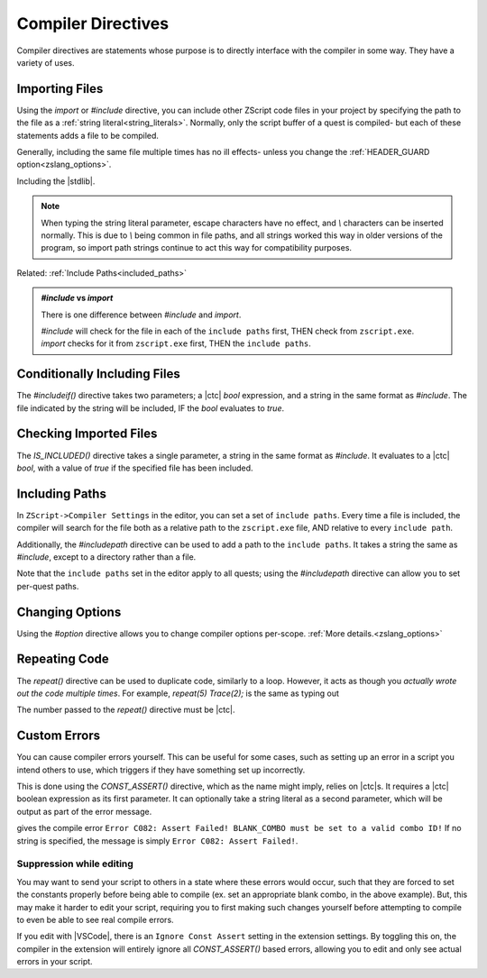 Compiler Directives
===================

.. _zslang_directives:

Compiler directives are statements whose purpose is to directly interface
with the compiler in some way. They have a variety of uses.

.. _directive_import:

Importing Files
---------------

Using the `import` or `#include` directive, you can include other ZScript
code files in your project by specifying the path to the file as a
:ref:`string literal<string_literals>`. Normally, only the script buffer of a
quest is compiled- but each of these statements adds a file to be compiled.

Generally, including the same file multiple times has no ill effects-
unless you change the :ref:`HEADER_GUARD option<zslang_options>`.

.. zscript::

	#include "std.zh"

.. style:: zs_caption

Including the |stdlib|.

.. note::
	When typing the string literal parameter, escape characters have no effect,
	and `\\` characters can be inserted normally. This is due to `\\` being common
	in file paths, and all strings worked this way in older versions of the
	program, so import path strings continue to act this way for compatibility
	purposes.

Related: :ref:`Include Paths<included_paths>`

.. admonition:: `#include` vs `import`
	:class: tip

	There is one difference between `#include` and `import`.
	
	| `#include` will check for the file in each of the ``include paths`` first, THEN check from ``zscript.exe``.
	| `import` checks for it from ``zscript.exe`` first, THEN the ``include paths``.

Conditionally Including Files
-----------------------------

The `#includeif()` directive takes two parameters; a |ctc| `bool`
expression, and a string in the same format as `#include`.
The file indicated by the string will be included, IF the `bool`
evaluates to `true`.

.. zscript::

	const bool USE_TANGO = true;
	#includeif(USE_TANGO, "tango.zh")

.. _directive_isincluded:

Checking Imported Files
-----------------------

The `IS_INCLUDED()` directive takes a single parameter, a string
in the same format as `#include`. It evaluates to a |ctc| `bool`,
with a value of `true` if the specified file has been included.

.. zscript::
	:style: body

	if(IS_INCLUDED("tango.zh"))
	{
		// code here to show a tango message
	}
	else Screen->ShowMessage(5); // show a non-tango message

.. _included_paths:

Including Paths
---------------

In ``ZScript->Compiler Settings`` in the editor, you can set a set of ``include paths``.
Every time a file is included, the compiler will search for the file both as a relative
path to the ``zscript.exe`` file, AND relative to every ``include path``.

Additionally, the `#includepath` directive can be used to add a path to the
``include paths``. It takes a string the same as `#include`, except to a
directory rather than a file.

.. zscript::
	#includepath "../MyQuestScripts/"

Note that the ``include paths`` set in the editor apply to all quests;
using the `#includepath` directive can allow you to set per-quest paths.

.. _directive_optionval:

Changing Options
----------------

Using the `#option` directive allows you to change compiler options
per-scope. :ref:`More details.<zslang_options>`

.. _directive_repeat:

Repeating Code
--------------

The `repeat()` directive can be used to duplicate code, similarly
to a loop. However, it acts as though you *actually wrote out
the code multiple times*. For example, `repeat(5) Trace(2);` is
the same as typing out

.. zscript::
	:style: body

	Trace(2);
	Trace(2);
	Trace(2);
	Trace(2);
	Trace(2);

The number passed to the `repeat()` directive must be |ctc|.

.. _directive_assert:

Custom Errors
-------------

You can cause compiler errors yourself. This can be useful for some cases,
such as setting up an error in a script you intend others to use, which
triggers if they have something set up incorrectly.

This is done using the `CONST_ASSERT()` directive, which as the name might
imply, relies on |ctc|\ s. It requires a |ctc| boolean expression as its
first parameter. It can optionally take a string literal as a second
parameter, which will be output as part of the error message.

.. zscript::

	#include "std.zh"
	CONFIG BLANK_COMBO = -1;

	CONST_ASSERT(BLANK_COMBO >= 0 && BLANK_COMBO <= MAX_COMBOS,
		"BLANK_COMBO must be set to a valid combo ID!");

gives the compile error ``Error C082: Assert Failed! BLANK_COMBO must be set to a valid combo ID!``
If no string is specified, the message is simply ``Error C082: Assert Failed!``.

Suppression while editing
^^^^^^^^^^^^^^^^^^^^^^^^^

You may want to send your script to others in a state where these errors
would occur, such that they are forced to set the constants properly
before being able to compile (ex. set an appropriate blank combo, in the
above example). But, this may make it harder to edit your script,
requiring you to first making such changes yourself before attempting
to compile to even be able to see real compile errors.

If you edit with |VSCode|, there is an ``Ignore Const Assert`` setting
in the extension settings. By toggling this on, the compiler in the
extension will entirely ignore all `CONST_ASSERT()` based errors,
allowing you to edit and only see actual errors in your script.
